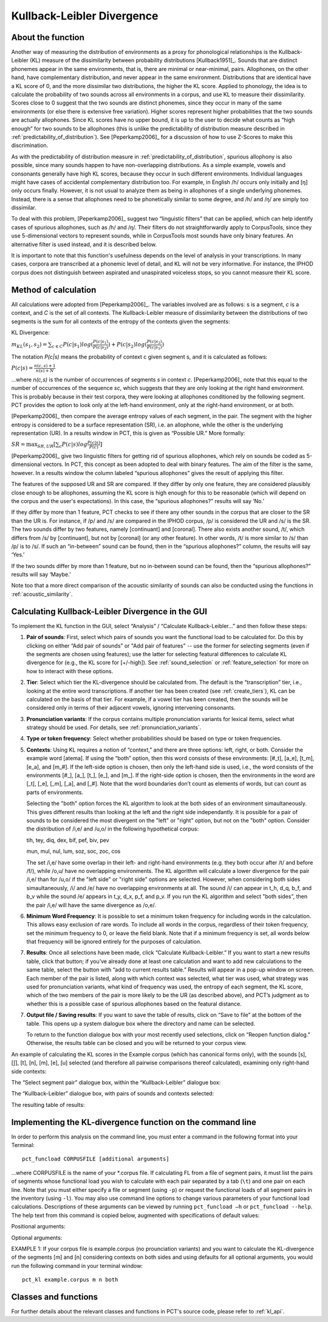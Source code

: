 .. _kullback-leibler:

***************************
Kullback-Leibler Divergence
***************************

.. _about_kl:

About the function
------------------

Another way of measuring the distribution of environments as a proxy for
phonological relationships is the Kullback-Leibler (KL) measure of the
dissimilarity between probability distributions [Kullback1951]_.
Sounds that are distinct phonemes appear in the same environments, that is,
there are minimal or near-minimal, pairs. Allophones, on the other hand,
have complementary distribution, and never appear in the same environment.
Distributions that are identical have a KL score of 0, and the more
dissimilar two distributions, the higher the KL score. Applied to
phonology, the idea is to calculate the probability of two sounds across
all environments in a corpus, and use KL to measure their dissimilarity.
Scores close to 0 suggest that the two sounds are distinct phonemes,
since they occur in many of the same environments (or else there is
extensive free variation). Higher scores represent higher probabilities
that the two sounds are actually allophones. Since KL scores have no
upper bound, it is up to the user to decide what counts as “high enough”
for two sounds to be allophones (this is unlike the predictability of
distribution measure described in :ref:`predictability_of_distribution`).
See [Peperkamp2006]_ for a discussion of how to use Z-Scores to make this discrimination.

As with the predictability of distribution measure in :ref:`predictability_of_distribution`, spurious
allophony is also possible, since many sounds happen to have non-overlapping
distributions. As a simple example, vowels and consonants generally have
high KL scores, because they occur in such different environments.
Individual languages might have cases of accidental complementary
distribution too. For example, in English /h/ occurs only initially and
[ŋ] only occurs finally. However, it is not usual to analyze them as
being in allophones of a single underlying phonemes. Instead, there is
a sense that allophones need to be phonetically similar to some degree,
and /h/ and /ŋ/ are simply too dissimilar.

To deal with this problem, [Peperkamp2006]_ suggest two
“linguistic filters” that can be applied, which can help identify
cases of spurious allophones, such as /h/ and /ŋ/. Their filters do
not straightforwardly apply to CorpusTools, since they use 5-dimensional
vectors to represent sounds, while in CorpusTools most sounds have only
binary features. An alternative filter is used instead, and it is
described below.

It is important to note that this function's usefulness depends on the
level of analysis in your transcriptions. In many cases, corpora are
transcribed at a phonemic level of detail, and KL will not be very
informative. For instance, the IPHOD corpus does not distinguish between
aspirated and unaspirated voiceless stops, so you cannot measure their
KL score.

.. _method_kl:

Method of calculation
---------------------

All calculations were adopted from [Peperkamp2006]_. The variables
involved are as follows: s is a segment, *c* is a context, and *C* is the
set of all contexts. The Kullback-Leibler measure of dissimilarity between
the distributions of two segments is the sum for all contexts of the
entropy of the contexts given the segments:

KL Divergence:

:math:`m_{KL}(s_1,s_2) = \sum_{c \in C} P(c|s_1) log (\frac{P(c|s_1)}{P(c|s_2)})
+ P(c|s_2) log(\frac{P(c|s_2)}{P(c|s_1)})`

The notation *P(c|s)* means the probability of context c given segment s,
and it is calculated as follows:

:math:`P(c|s) = \frac{n(c,s) + 1}{n(s) + N}`

...where *n(c,s)* is the number of occurrences of segments *s* in context *c*.
[Peperkamp2006]_ note that this equal to the number of occurrences
of the sequence *sc*, which suggests that they are only looking at the right
hand environment. This is probably because in their test corpora, they were
looking at allophones conditioned by the following segment. PCT provides
the option to look only at the left-hand environment, only at the right-hand
environment, or at both.

[Peperkamp2006]_ then compare the average entropy values of each segment,
in the pair. The segment with the higher entropy is considered to be a
surface representation (SR), i.e. an allophone, while the other is the
underlying representation (UR). In a results window in PCT, this is given
as “Possible UR.” More formally:

:math:`SR = \max_{SR,UR}[\sum_{c} P(c|s) log \frac{P(c|s)}{P(c)}]`

[Peperkamp2006]_ give two linguistic filters for getting rid of spurious
allophones, which rely on sounds be coded as 5-dimensional vectors. In
PCT, this concept as been adopted to deal with binary features. The aim
of the filter is the same, however. In a results window the column labeled
“spurious allophones” gives the result of applying this filter.

The features of the supposed UR and SR are compared. If they differ by
only one feature, they are considered plausibly close enough to be
allophones, assuming the KL score is high enough for this to be
reasonable (which will depend on the corpus and the user's expectations).
In this case, the “spurious allophones?” results will say ‘No.’

If they differ by more than 1 feature, PCT checks to see if there any
other sounds in the corpus that are closer to the SR than the UR is.
For instance, if /p/ and /s/ are compared in the IPHOD corpus, /p/ is
considered the UR and /s/ is the SR. The two sounds differ by two
features, namely [continuant] and [coronal]. There also exists another
sound, /t/, which differs from /s/ by [continuant], but not by [coronal]
(or any other feature). In other words, /t/ is more similar to /s/ than
/p/ is to /s/. If such an “in-between” sound can be found, then in the
“spurious allophones?” column, the results will say ‘Yes.’

If the two sounds differ by more than 1 feature, but no in-between sound
can be found, then the “spurious allophones?” results will say ‘Maybe.’

Note too that a more direct comparison of the acoustic similarity of
sounds can also be conducted using the functions in :ref:`acoustic_similarity`.

.. kl_gui:

Calculating Kullback-Leibler Divergence in the GUI
--------------------------------------------------

To implement the KL function in the GUI, select “Analysis” / “Calculate
Kullback-Leibler...” and then follow these steps:

1. **Pair of sounds**: First, select which pairs of sounds you want the functional
   load to be calculated for. Do this by clicking on either “Add pair of sounds”
   or "Add pair of features" -- use the former for selecting segments (even if
   the segments are chosen using features); use the latter for selecting
   featural differences to calculate KL divergence for (e.g., the KL score
   for [+/-high]).
   See :ref:`sound_selection` or :ref:`feature_selection` for more on how to
   interact with these options.

2. **Tier**: Select which tier the KL-divergence should be calculated from.
   The default is the “transcription” tier, i.e., looking at the entire
   word transcriptions. If another tier has been created (see :ref:`create_tiers`),
   KL can be calculated on the basis of that tier. For example,
   if a vowel tier has been created, then the sounds will be considered only in
   terms of their adjacent vowels, ignoring intervening consonants.

3. **Pronunciation variants**: If the corpus contains multiple pronunciation
   variants for lexical items, select what strategy should be used. For details,
   see :ref:`pronunciation_variants`.

4. **Type or token frequency**: Select whether probabilities should be
   based on type or token frequencies.

5. **Contexts**: Using KL requires a notion of “context,” and there are three
   options: left, right, or both. Consider the example word [atema]. If
   using the “both” option, then this word consists of these environments:
   [#\_t], [a\_e], [t\_m], [e\_a], and [m\_#]. If the left-side option is chosen,
   then only the left-hand side is used, i.e., the word consists of the
   environments [#\_], [a\_], [t\_], [e\_], and [m\_]. If the right-side option
   is chosen, then the environments in the word are [\_t], [\_e], [\_m], [\_a],
   and [\_#]. Note that the word boundaries don’t count as elements of words,
   but can count as parts of environments.
   
   Selecting the "both" option forces the KL algorithm to look at the both sides of an environment simaultaneously. This gives different results than looking at the left and the right side independantly. It is possible for a pair of sounds to be considered the most divergent on the "left" or "right" option, but not on the "both" option. Consider the distribution of /i,e/ and /u,o/ in the following hypothetical corpus:
   
   tih, tey, diq, dex, bif, pef, biv, pev
   
   mun, mul, nul, lum, soz, soc, zoc, cos
   
   The set /i,e/ have some overlap in their left- and right-hand environments  (e.g. they both occur after /t/ and before /f/), while /o,u/ have no overlapping environments. The KL algorithm will calculate a lower divergence for the pair /i,e/ than for /u,o/ if the "left side" or "right side" options are selected. 
   However, when considering both sides simaultaneously, /i/ and /e/ have no overlapping environments at all. The sound /i/ can appear in t_h, d_q, b_f, and b_v while the sound /e/ appears in t_y, d_x, p_f, and p_v. If you run the KL algorithm and select "both sides", then the pair /i,e/ will have the same divergence as /o,e/.

6. **Minimum Word Frequency**: It is possible to set a minimum token frequency for including words in the calculation. This allows easy exclusion of rare words. To include all words in the corpus, regardless of their token frequency, set the minimum frequency to 0, or leave the field blank. Note that if a minimum frequency is set, all words below that frequency will be ignored entirely for the purposes of calculation.

7. **Results**: Once all selections have been made, click “Calculate
   Kullback-Leibler.” If you want to start a new results table, click
   that button; if you’ve already done at least one calculation and
   want to add new calculations to the same table, select the button
   with “add to current results table.” Results will appear in a pop-up
   window on screen. Each member of the pair is listed, along with which
   context was selected, what tier was used, what strategy was used for pronunciation variants, what kind of frequency was used, the entropy of each segment, the KL score, which
   of the two members of the pair is more likely to be the UR (as described
   above), and PCT’s judgment as to whether this is a possible case of
   spurious allophones based on the featural distance.

7. **Output file / Saving results**: If you want to save the table of results,
   click on “Save to file” at the bottom of the table. This opens up a
   system dialogue box where the directory and name can be selected.

   To return to the function dialogue box with your most recently used
   selections, click on “Reopen function dialog.” Otherwise, the results
   table can be closed and you will be returned to your corpus view.

An example of calculating the KL scores in the Example corpus (which has canonical forms only), with the
sounds [s], [ʃ], [t], [n], [m], [e], [u] selected (and therefore all
pairwise comparisons thereof calculated), examining only right-hand side
contexts:

The “Select segment pair” dialogue box, within the “Kullback-Leibler”
dialogue box:

.. image:: static/segmentpair.png
   :width: 90%
   :align: center

The “Kullback-Leibler” dialogue box, with pairs of sounds and contexts
selected:

.. image:: static/kldialog.png
   :width: 90%
   :align: center

The resulting table of results:

.. image:: static/klresults.png
   :width: 90%
   :align: center

.. kl_cli:

Implementing the KL-divergence function on the command line
-------------------------------------------------------------

In order to perform this analysis on the command line, you must enter
a command in the following format into your Terminal::

   pct_funcload CORPUSFILE [additional arguments]

...where CORPUSFILE is the name of your \*.corpus file. If calculating
FL from a file of segment pairs, it must list the pairs
of segments whose functional load you wish to calculate with each pair
separated by a tab (``\t``) and one pair on each line. Note that you must either
specify a file or segment (using ``-p``) or request the functional loads of all
segment pairs in the inventory (using ``-l``). You may also use
command line options to change various parameters of your functional
load calculations. Descriptions of these arguments can be viewed by
running ``pct_funcload –h`` or ``pct_funcload --help``. The help text from
this command is copied below, augmented with specifications of default values:

Positional arguments:

.. cmdoption:: corpus_file_name

   Name of corpus file

.. cmdoption:: seg1

   First segment

.. cmdoption:: seg2

   Second segment

.. cmdoption:: side

   Context to check. Options are 'right', 'left' and
   'both'. You can enter just the first letter.


Optional arguments:

.. cmdoption:: -h
               --help

   Show help message and exit

.. cmdoption:: -s SEQUENCE_TYPE
               --sequence_type SEQUENCE_TYPE

   The attribute of Words to calculate KL-divergence over. Normally this will be
   the transcription, but it can also be the spelling or a user-specified tier.

.. cmdoption:: -t TYPE_OR_TOKEN
               --type_or_token TYPE_OR_TOKEN

   Specifies whether quantifications are based on type
   or token frequency.

.. cmdoption:: -c CONTEXT_TYPE
               --context_type CONTEXT_TYPE

   How to deal with variable pronunciations. Options are
   'Canonical', 'MostFrequent', 'SeparatedTokens', or
   'Weighted'. See documentation for details.

.. cmdoption:: -o OUTFILE
               --outfile OUTFILE

   Name of output file

EXAMPLE 1: If your corpus file is example.corpus (no prounciation variants)
and you want to calculate the KL-divergence of the segments
[m] and [n] considering contexts on both sides and using defaults for all
optional arguments, you would run the following command in your terminal window::

   pct_kl example.corpus m n both


.. _kl_classes_and_functions:

Classes and functions
---------------------
For further details about the relevant classes and functions in PCT's
source code, please refer to :ref:`kl_api`.
